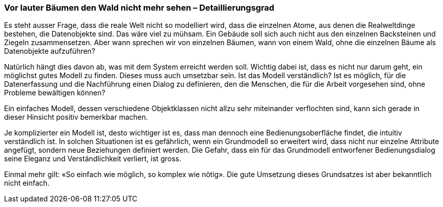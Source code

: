 [#_9_4]
=== Vor lauter Bäumen den Wald nicht mehr sehen – Detaillierungsgrad

Es steht ausser Frage, dass die reale Welt nicht so modelliert wird, dass die einzelnen Atome, aus denen die Realweltdinge bestehen, die Datenobjekte sind. Das wäre viel zu mühsam. Ein Gebäude soll sich auch nicht aus den einzelnen Backsteinen und Ziegeln zusammensetzen. Aber wann sprechen wir von einzelnen Bäumen, wann von einem Wald, ohne die einzelnen Bäume als Datenobjekte aufzuführen?

Natürlich hängt dies davon ab, was mit dem System erreicht werden soll. Wichtig dabei ist, dass es nicht nur darum geht, ein möglichst gutes Modell zu finden. Dieses muss auch umsetzbar sein. Ist das Modell verständlich? Ist es möglich, für die Datenerfassung und die Nachführung einen Dialog zu definieren, den die Menschen, die für die Arbeit vorgesehen sind, ohne Probleme bewältigen können?

Ein einfaches Modell, dessen verschiedene Objektklassen nicht allzu sehr miteinander ver­flochten sind, kann sich gerade in dieser Hinsicht positiv bemerkbar machen.

Je komplizierter ein Modell ist, desto wichtiger ist es, dass man dennoch eine Bedienungs­oberfläche findet, die intuitiv verständlich ist. In solchen Situationen ist es gefährlich, wenn ein Grundmodell so erweitert wird, dass nicht nur einzelne Attribute angefügt, sondern neue Beziehungen definiert werden. Die Gefahr, dass ein für das Grundmodell entworfener Bedienungsdialog seine Eleganz und Verständlichkeit verliert, ist gross.

Einmal mehr gilt: «So einfach wie möglich, so komplex wie nötig». Die gute Umsetzung dieses Grundsatzes ist aber bekanntlich nicht einfach.

[#_9_5]

